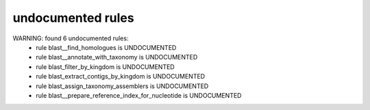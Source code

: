 undocumented rules
------------------
WARNING: found  6 undocumented rules:
	- rule blast__find_homologues is UNDOCUMENTED
	- rule blast__annotate_with_taxonomy is UNDOCUMENTED
	- rule blast_filter_by_kingdom is UNDOCUMENTED
	- rule blast_extract_contigs_by_kingdom is UNDOCUMENTED
	- rule blast_assign_taxonomy_assemblers is UNDOCUMENTED
	- rule blast__prepare_reference_index_for_nucleotide is UNDOCUMENTED
